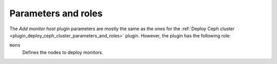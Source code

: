 .. _plugin_add_monitor_host_parameters_and_roles:

====================
Parameters and roles
====================

The *Add monitor host* plugin parameters are mostly the same as the ones for
the
:ref:`Deploy Ceph cluster <plugin_deploy_ceph_cluster_parameters_and_roles>`
plugin. However, the plugin has the following role:

``mons``
 Defines the nodes to deploy monitors.
